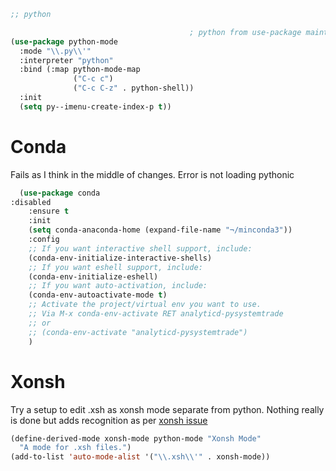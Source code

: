 #+TITLE Emacs configuration org python configuration
#+PROPERTY:header-args :cache yes :tangle yes  :comments link

#+begin_src emacs-lisp
;; python

										; python from use-package maintainer https://github.com/jwiegley/dot-emacs/blob/master/init.el#L1013
(use-package python-mode
  :mode "\\.py\\'"
  :interpreter "python"
  :bind (:map python-mode-map
			  ("C-c c")
			  ("C-c C-z" . python-shell))
  :init
  (setq py--imenu-create-index-p t))
#+end_src

* Conda
Fails as I think in the middle of changes. Error is not loading pythonic
  #+begin_src emacs-lisp
  (use-package conda
:disabled
	:ensure t
	:init
	(setq conda-anaconda-home (expand-file-name "¬/minconda3"))
	:config
	;; If you want interactive shell support, include:
	(conda-env-initialize-interactive-shells)
	;; If you want eshell support, include:
	(conda-env-initialize-eshell)
	;; If you want auto-activation, include:
	(conda-env-autoactivate-mode t)
	;; Activate the project/virtual env you want to use.
	;; Via M-x conda-env-activate RET analyticd-pysystemtrade
	;; or
	;; (conda-env-activate "analyticd-pysystemtrade")
	)
  #+end_src
* Xonsh
  Try a setup to edit .xsh as xonsh mode separate from python. Nothing really is done but adds recognition as per [[https://github.com/xonsh/xonsh/issues/1074#issuecomment-377048925][xonsh issue]]
  #+begin_src emacs-lisp
  (define-derived-mode xonsh-mode python-mode "Xonsh Mode"
	"A mode for .xsh files.")
  (add-to-list 'auto-mode-alist '("\\.xsh\\'" . xonsh-mode))
  #+end_src
